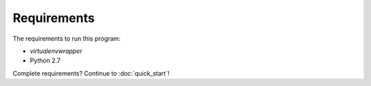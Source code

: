 Requirements
============


The requirements to run this program:

- *virtualenvwrapper*
- Python 2.7

Complete requirements? Continue to :doc:`quick_start`!
